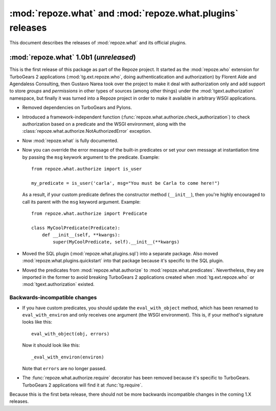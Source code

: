 **********************************************************
:mod:`repoze.what` and :mod:`repoze.what.plugins` releases
**********************************************************

This document describes the releases of :mod:`repoze.what` and its official
plugins.


.. _repoze.what-1.0b1:

:mod:`repoze.what` 1.0b1 (*unreleased*)
=======================================

This is the first release of this package as part of the Repoze project. It
started as the :mod:`repoze.who` extension for TurboGears 2 applications
(:mod:`tg.ext.repoze.who`, doing authenticatication and authorization) by 
Florent Aide and Agendaless Consulting, then Gustavo Narea took over the 
project to make it deal with authorization only and add support to store 
`groups` and `permissions` in other types of sources (among other things) 
under the :mod:`tgext.authorization` namespace, but finally it was turned into
a Repoze project in order to make it available in arbitrary WSGI applications.

* Removed dependencies on TurboGears and Pylons.
* Introduced a framework-independent function 
  (:func:`repoze.what.authorize.check_authorization`) to check authorization 
  based on a predicate and the WSGI environment, along with the
  :class:`repoze.what.authorize.NotAuthorizedError` exception.
* Now :mod:`repoze.what` is fully documented.
* Now you can override the error message of the built-in predicates or set your
  own message at instantiation time by passing the ``msg`` keywork argument to
  the predicate. Example::
  
      from repoze.what.authorize import is_user
      
      my_predicate = is_user('carla', msg="You must be Carla to come here!")
      
  As a result, if your custom predicate defines the constructor method
  (``__init__``), then you're highly encouraged to call its parent with the
  ``msg`` keyword argument. Example::
  
      from repoze.what.authorize import Predicate
      
      class MyCoolPredicate(Predicate):
          def __init__(self, **kwargs):
              super(MyCoolPredicate, self).__init__(**kwargs)
  
* Moved the SQL plugin (:mod:`repoze.what.plugins.sql`) into a separate
  package. Also moved :mod:`repoze.what.plugins.quickstart` into that package
  because it's specific to the SQL plugin.
* Moved the predicates from :mod:`repoze.what.authorize` to
  :mod:`repoze.what.predicates`. Nevertheless, they are imported in the former
  to avoid breaking TurboGears 2 applications created when 
  :mod:`tg.ext.repoze.who` or :mod:`tgext.authorization` existed.


Backwards-incompatible changes
------------------------------

* If you have custom predicates, you should update the ``eval_with_object`` 
  method, which has been renamed to ``eval_with_environ`` and only receives one 
  argument (the WSGI environment). This is, if your method's signature looks 
  like this::

      eval_with_object(obj, errors)

  Now it should look like this::
  
      _eval_with_environ(environ)
  
  Note that ``errors`` are no longer passed.
* The :func:`repoze.what.authorize.require` decorator has been removed because 
  it's specific to TurboGears. TurboGears 2 applications will find it at
  :func:`tg.require`.

Because this is the first beta release, there should not be more backwards
incompatible changes in the coming 1.X releases.

